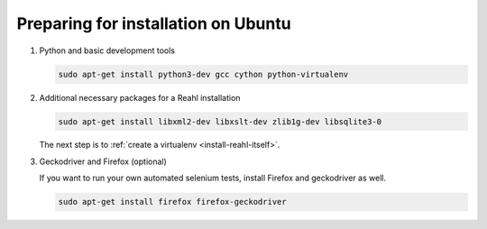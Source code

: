 .. Copyright 2014, 2015, 2016 Reahl Software Services (Pty) Ltd. All rights reserved.
 
Preparing for installation on Ubuntu
====================================

1. Python and basic development tools

   .. code-block:: bash

      sudo apt-get install python3-dev gcc cython python-virtualenv


2. Additional necessary packages for a Reahl installation


   .. code-block:: bash

      sudo apt-get install libxml2-dev libxslt-dev zlib1g-dev libsqlite3-0



   The next step is to :ref:`create a virtualenv <install-reahl-itself>`.


3. Geckodriver and Firefox (optional)

   If you want to run your own automated selenium tests, install Firefox 
   and geckodriver as well.

   .. code-block:: bash

      sudo apt-get install firefox firefox-geckodriver

